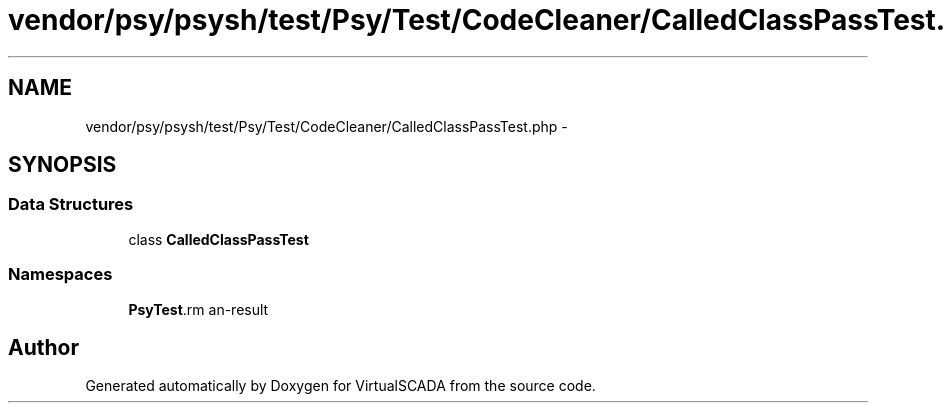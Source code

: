 .TH "vendor/psy/psysh/test/Psy/Test/CodeCleaner/CalledClassPassTest.php" 3 "Tue Apr 14 2015" "Version 1.0" "VirtualSCADA" \" -*- nroff -*-
.ad l
.nh
.SH NAME
vendor/psy/psysh/test/Psy/Test/CodeCleaner/CalledClassPassTest.php \- 
.SH SYNOPSIS
.br
.PP
.SS "Data Structures"

.in +1c
.ti -1c
.RI "class \fBCalledClassPassTest\fP"
.br
.in -1c
.SS "Namespaces"

.in +1c
.ti -1c
.RI " \fBPsy\\Test\\CodeCleaner\fP"
.br
.in -1c
.SH "Author"
.PP 
Generated automatically by Doxygen for VirtualSCADA from the source code\&.
